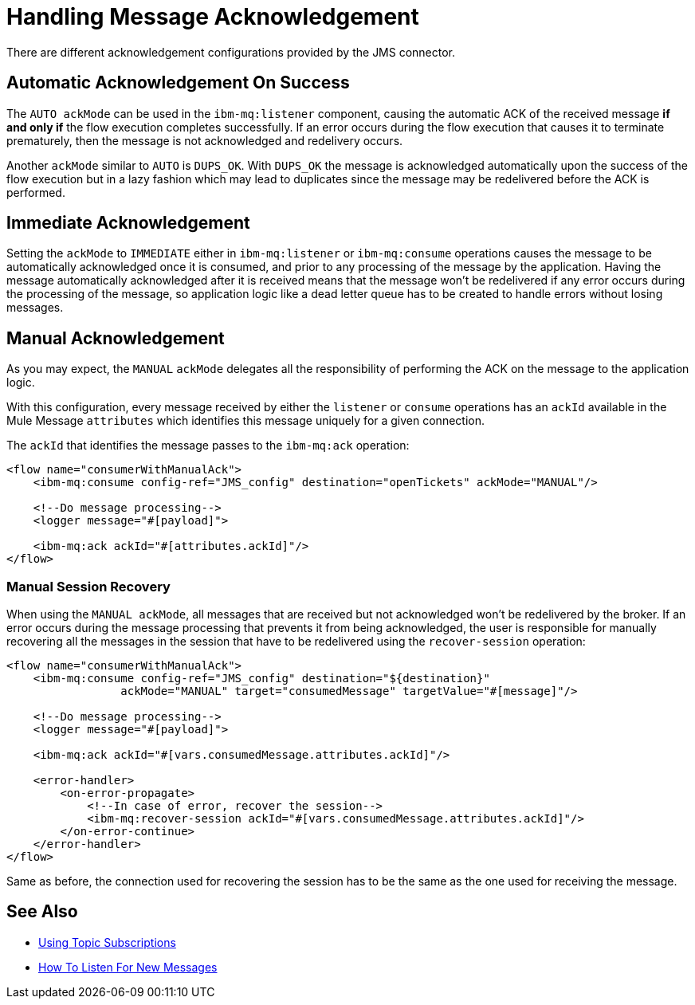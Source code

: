 = Handling Message Acknowledgement
:keywords: jms, connector, consume, message, ack

There are different acknowledgement configurations provided by the JMS connector.

== Automatic Acknowledgement On Success

The `AUTO ackMode` can be used in the `ibm-mq:listener` component, causing
the automatic ACK of the received message *if and only if* the flow execution completes successfully.
If an error occurs during the flow execution that causes it to
terminate prematurely, then the message is not acknowledged and redelivery occurs.

Another `ackMode` similar to `AUTO` is `DUPS_OK`. With `DUPS_OK` the message
is acknowledged automatically upon the success of the flow execution but in a
lazy fashion which may lead to duplicates since the message may be redelivered
before the ACK is performed.

== Immediate Acknowledgement

Setting the `ackMode` to `IMMEDIATE` either in `ibm-mq:listener` or `ibm-mq:consume`
operations causes the message to be automatically acknowledged once it is consumed,
and prior to any processing of the message by the application.
Having the message automatically acknowledged after it is received means that the
message won't be redelivered if any error occurs during the processing of the
message, so application logic like a dead letter queue has to be created to handle
errors without losing messages.

== Manual Acknowledgement

As you may expect, the `MANUAL` `ackMode` delegates all the responsibility of
performing the ACK on the message to the application logic.

With this configuration, every message received by either the `listener` or
`consume` operations has an `ackId` available in the Mule Message `attributes`
which identifies this message uniquely for a given connection.

The `ackId` that identifies the message passes to the `ibm-mq:ack` operation:

[source, xml, linenums]
----
<flow name="consumerWithManualAck">
    <ibm-mq:consume config-ref="JMS_config" destination="openTickets" ackMode="MANUAL"/>

    <!--Do message processing-->
    <logger message="#[payload]">

    <ibm-mq:ack ackId="#[attributes.ackId]"/>
</flow>
----


=== Manual Session Recovery

When using the `MANUAL ackMode`, all messages that are received but not
acknowledged won't be redelivered by the broker.
If an error occurs during the message processing that prevents it
from being acknowledged, the user is responsible for manually recovering all the
messages in the session that have to be redelivered using the `recover-session` operation:

[source, xml, linenums]
----
<flow name="consumerWithManualAck">
    <ibm-mq:consume config-ref="JMS_config" destination="${destination}"
                 ackMode="MANUAL" target="consumedMessage" targetValue="#[message]"/>

    <!--Do message processing-->
    <logger message="#[payload]">

    <ibm-mq:ack ackId="#[vars.consumedMessage.attributes.ackId]"/>

    <error-handler>
        <on-error-propagate>
            <!--In case of error, recover the session-->
            <ibm-mq:recover-session ackId="#[vars.consumedMessage.attributes.ackId]"/>
        </on-error-continue>
    </error-handler>
</flow>
----

Same as before, the connection used for recovering the session has to be the
same as the one used for receiving the message.


== See Also

* link:ibm-mq-topic-subscription[Using Topic Subscriptions]
* link:ibm-mq-listener[How To Listen For New Messages]
